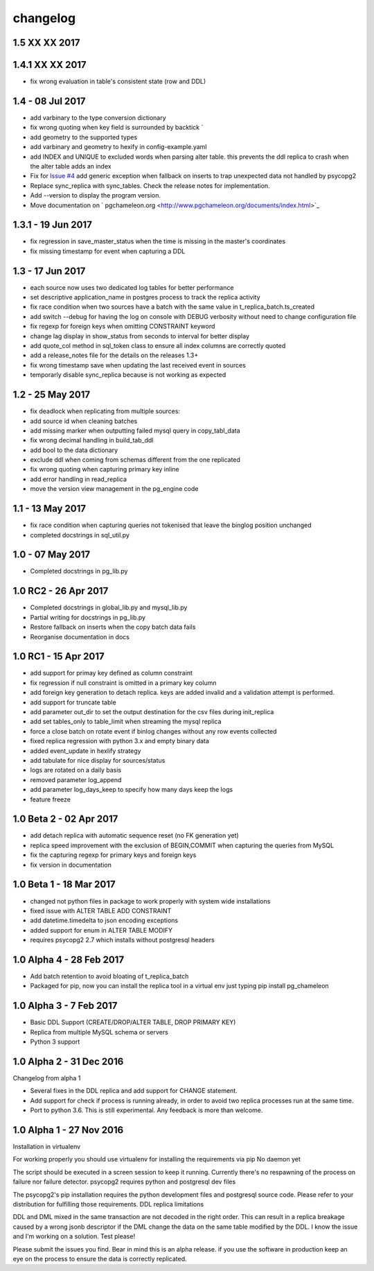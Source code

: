 changelog 
*************************

1.5 XX XX 2017
...................................



1.4.1 XX XX 2017
.................................
* fix wrong evaluation in table's consistent state (row and DDL)

1.4 - 08 Jul 2017
...........................................
* add varbinary to the type conversion dictionary
* fix wrong quoting when key field is surrounded by backtick `
* add geometry to the supported types
* add varbinary and geometry to hexify in config-example.yaml
* add INDEX and UNIQUE to excluded words when parsing alter table. this prevents the ddl replica to crash when the alter table adds an index
* Fix for `Issue #4 <https://github.com/the4thdoctor/pg_chameleon/issues/4>`_  add generic exception when fallback on inserts to trap unexpected data not handled by psycopg2  
* Replace sync_replica with sync_tables. Check the release notes for implementation.
* Add --version to display the program version.
* Move documentation on ` pgchameleon.org <http://www.pgchameleon.org/documents/index.html>`_ 

1.3.1 - 19 Jun 2017
...........................................
* fix regression in save_master_status when the time is missing in the master's coordinates
* fix missing timestamp for event when capturing a DDL

1.3 - 17 Jun 2017
...........................................
* each source now uses two dedicated log tables for better performance
* set descriptive application_name in postgres process to track the replica activity
* fix race condition when two sources have a batch with the same value in t_replica_batch.ts_created
* add switch --debug for having the log on console with DEBUG verbosity without need to change configuration file
* fix regexp for foreign keys when omitting CONSTRAINT keyword
* change lag display in show_status from seconds to interval for better display
* add quote_col method in sql_token class to ensure all index columns are correctly quoted
* add a release_notes file for the details on the releases 1.3+
* fix wrong timestamp save when updating the last received event in sources
* temporarly disable sync_replica because is not working as expected

1.2 - 25 May 2017
...........................................
* fix deadlock when replicating from multiple sources:
* add source id when cleaning batches
* add missing marker when outputting failed mysql query in copy_tabl_data
* fix wrong decimal handling in build_tab_ddl
* add bool to the data dictionary
* exclude ddl when coming from schemas different from the one replicated
* fix wrong quoting when capturing primary key inline
* add error handling in read_replica
* move the version view management in the pg_engine code

1.1 - 13 May 2017
...........................................
* fix race condition when capturing  queries not tokenised that leave the binglog position unchanged
* completed docstrings in sql_util.py

1.0 - 07 May 2017
............................................
* Completed docstrings in pg_lib.py 

1.0 RC2  -  26 Apr 2017
............................................
* Completed docstrings in global_lib.py and mysql_lib.py
* Partial writing for docstrings in pg_lib.py
* Restore fallback on inserts when the copy batch data fails
* Reorganise documentation in docs

1.0 RC1  -  15 Apr 2017
............................................
* add support for primay key defined as column constraint
* fix regression if null constraint is omitted in a primary key column
* add foreign key generation to detach replica. keys are added invalid and a validation attempt is performed.
* add support for truncate table 
* add parameter out_dir to set the output destination for the csv files during init_replica
* add set tables_only  to table_limit when streaming the mysql replica
* force a close batch on rotate event if binlog changes without any row events collected
* fixed replica regression with python 3.x and empty binary data
* added event_update in hexlify strategy
* add tabulate for nice display for sources/status
* logs are rotated on a daily basis
* removed parameter log_append 
* add parameter log_days_keep to specify how many days keep the logs
* feature freeze


1.0 Beta 2  -  02 Apr 2017
............................................
* add detach replica with automatic sequence reset (no FK generation yet)
* replica speed improvement with the exclusion  of BEGIN,COMMIT when capturing the queries from MySQL
* fix the capturing regexp  for primary keys and foreign keys
* fix version in documentation 


1.0 Beta 1  -  18 Mar 2017
............................................
* changed not python files in package  to work properly with system wide installations
* fixed issue with ALTER TABLE ADD CONSTRAINT
* add datetime.timedelta to json encoding exceptions
* added support for enum in ALTER TABLE MODIFY
* requires psycopg2 2.7 which installs without postgresql headers



1.0 Alpha 4  -  28 Feb 2017
............................................

* Add batch retention to avoid bloating of t_replica_batch
* Packaged for pip, now you can install the replica tool in a virtual env just typing pip install pg_chameleon


1.0 Alpha 3  -  7 Feb 2017
............................................


* Basic DDL Support (CREATE/DROP/ALTER TABLE, DROP PRIMARY KEY)
* Replica from multiple MySQL schema or servers
* Python 3 support


1.0 Alpha 2  -  31 Dec 2016 
............................................

Changelog from alpha 1

* Several fixes in the DDL replica and add support for CHANGE statement.
* Add support for check if process is running already, in order to avoid two replica processes run at the same time.
* Port to python 3.6. This is still experimental. Any feedback is more than welcome.




1.0 Alpha 1  -  27 Nov 2016
............................................

Installation in virtualenv

For working properly you should use virtualenv for installing the requirements via pip
No daemon yet

The script should be executed in a screen session to keep it running. Currently there's no respawning of the process on failure nor failure detector.
psycopg2 requires python and postgresql dev files

The psycopg2's pip installation requires the python development files and postgresql source code.
Please refer to your distribution for fulfilling those requirements.
DDL replica limitations

DDL and DML mixed in the same transaction are not decoded in the right order. This can result in a replica breakage caused by a wrong jsonb descriptor if the DML change the data on the same table modified by the DDL. I know the issue and I'm working on a solution.
Test please!

Please submit the issues you find.
Bear in mind this is an alpha release. if you use the software in production keep an eye on the process to ensure the data is correctly replicated.
